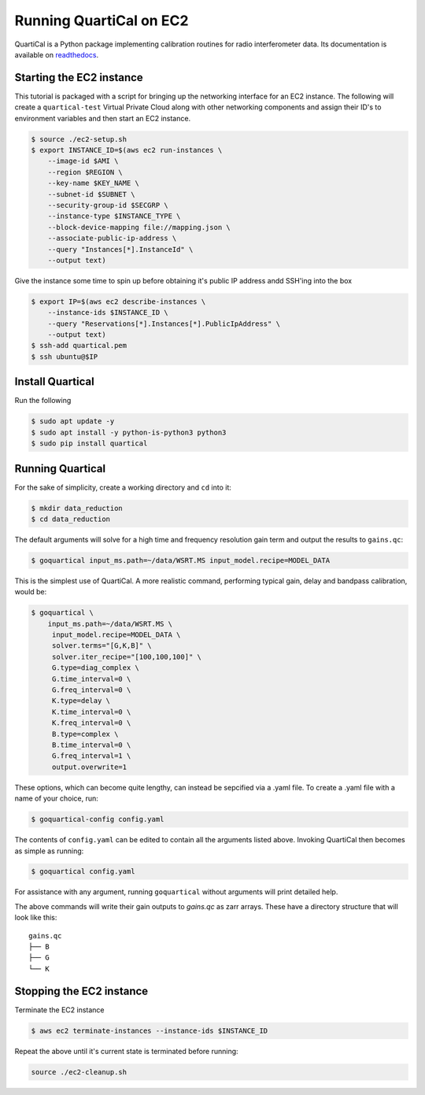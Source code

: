 Running QuartiCal on EC2
########################

QuartiCal is a Python package implementing calibration routines for radio interferometer data.
Its documentation is available on `readthedocs <https://quartical.readthedocs.io/en/latest/>`_.

Starting the EC2 instance
*************************

This tutorial is packaged with a script for bringing up the networking interface
for an EC2 instance. The following will create a ``quartical-test`` Virtual Private Cloud
along with other networking components and assign their ID's to environment variables
and then start an EC2 instance.

.. code-block:: bash

    $ source ./ec2-setup.sh
    $ export INSTANCE_ID=$(aws ec2 run-instances \
        --image-id $AMI \
        --region $REGION \
        --key-name $KEY_NAME \
        --subnet-id $SUBNET \
        --security-group-id $SECGRP \
        --instance-type $INSTANCE_TYPE \
        --block-device-mapping file://mapping.json \
        --associate-public-ip-address \
        --query "Instances[*].InstanceId" \
        --output text)

Give the instance some time to spin up before obtaining it's public IP address
andd SSH'ing into the box

.. code-block:: bash

    $ export IP=$(aws ec2 describe-instances \
        --instance-ids $INSTANCE_ID \
        --query "Reservations[*].Instances[*].PublicIpAddress" \
        --output text)
    $ ssh-add quartical.pem
    $ ssh ubuntu@$IP

Install Quartical
*****************

Run the following

.. code-block:: bash

    $ sudo apt update -y
    $ sudo apt install -y python-is-python3 python3
    $ sudo pip install quartical


Running Quartical
*****************

For the sake of simplicity, create a working directory and ``cd`` into it:

.. code-block:: bash

    $ mkdir data_reduction
    $ cd data_reduction

The default arguments will solve for a high time and frequency resolution gain term and
output the results to ``gains.qc``:

.. code-block:: bash

    $ goquartical input_ms.path=~/data/WSRT.MS input_model.recipe=MODEL_DATA

This is the simplest use of QuartiCal. A more realistic command, performing typical gain,
delay and bandpass calibration, would be:

.. code-block:: bash

    $ goquartical \
        input_ms.path=~/data/WSRT.MS \
         input_model.recipe=MODEL_DATA \
         solver.terms="[G,K,B]" \
         solver.iter_recipe="[100,100,100]" \
         G.type=diag_complex \
         G.time_interval=0 \
         G.freq_interval=0 \
         K.type=delay \
         K.time_interval=0 \
         K.freq_interval=0 \
         B.type=complex \
         B.time_interval=0 \
         G.freq_interval=1 \
         output.overwrite=1

These options, which can become quite lengthy, can instead be sepcified via a .yaml file.
To create a .yaml file with a name of your choice, run:

.. code-block:: bash

    $ goquartical-config config.yaml

The contents of ``config.yaml`` can be edited to contain all the arguments listed above.
Invoking QuartiCal then becomes as simple as running:

.. code-block:: bash

    $ goquartical config.yaml

For assistance with any argument, running ``goquartical``
without arguments will print detailed help.

The above commands will write their gain outputs to `gains.qc` as zarr arrays.
These have a directory structure that will look like this:

::

    gains.qc
    ├── B
    ├── G
    └── K

Stopping the EC2 instance
*************************

Terminate the EC2 instance

.. code-block::

    $ aws ec2 terminate-instances --instance-ids $INSTANCE_ID

Repeat the above until it's current state is terminated before running:

.. code-block::

    source ./ec2-cleanup.sh
